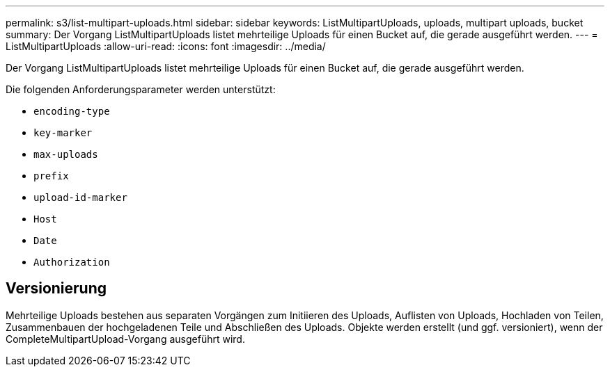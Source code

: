 ---
permalink: s3/list-multipart-uploads.html 
sidebar: sidebar 
keywords: ListMultipartUploads, uploads, multipart uploads, bucket 
summary: Der Vorgang ListMultipartUploads listet mehrteilige Uploads für einen Bucket auf, die gerade ausgeführt werden. 
---
= ListMultipartUploads
:allow-uri-read: 
:icons: font
:imagesdir: ../media/


[role="lead"]
Der Vorgang ListMultipartUploads listet mehrteilige Uploads für einen Bucket auf, die gerade ausgeführt werden.

Die folgenden Anforderungsparameter werden unterstützt:

* `encoding-type`
* `key-marker`
* `max-uploads`
* `prefix`
* `upload-id-marker`
* `Host`
* `Date`
* `Authorization`




== Versionierung

Mehrteilige Uploads bestehen aus separaten Vorgängen zum Initiieren des Uploads, Auflisten von Uploads, Hochladen von Teilen, Zusammenbauen der hochgeladenen Teile und Abschließen des Uploads. Objekte werden erstellt (und ggf. versioniert), wenn der CompleteMultipartUpload-Vorgang ausgeführt wird.

